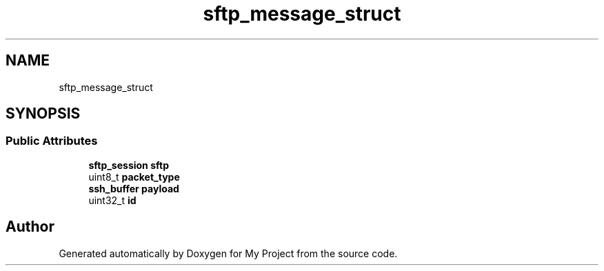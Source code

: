 .TH "sftp_message_struct" 3 "My Project" \" -*- nroff -*-
.ad l
.nh
.SH NAME
sftp_message_struct
.SH SYNOPSIS
.br
.PP
.SS "Public Attributes"

.in +1c
.ti -1c
.RI "\fBsftp_session\fP \fBsftp\fP"
.br
.ti -1c
.RI "uint8_t \fBpacket_type\fP"
.br
.ti -1c
.RI "\fBssh_buffer\fP \fBpayload\fP"
.br
.ti -1c
.RI "uint32_t \fBid\fP"
.br
.in -1c

.SH "Author"
.PP 
Generated automatically by Doxygen for My Project from the source code\&.
